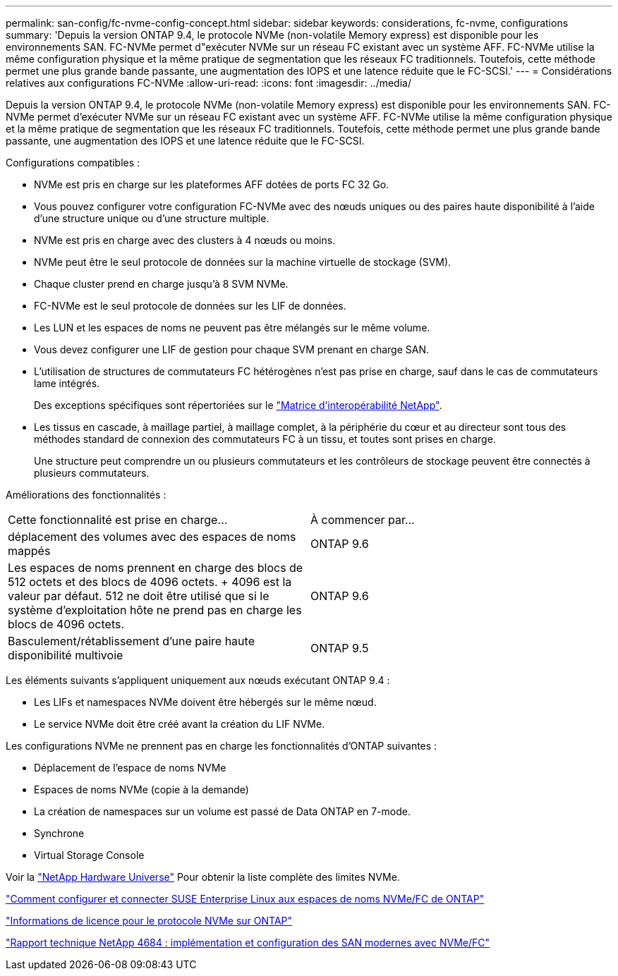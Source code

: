 ---
permalink: san-config/fc-nvme-config-concept.html 
sidebar: sidebar 
keywords: considerations, fc-nvme, configurations 
summary: 'Depuis la version ONTAP 9.4, le protocole NVMe (non-volatile Memory express) est disponible pour les environnements SAN. FC-NVMe permet d"exécuter NVMe sur un réseau FC existant avec un système AFF. FC-NVMe utilise la même configuration physique et la même pratique de segmentation que les réseaux FC traditionnels. Toutefois, cette méthode permet une plus grande bande passante, une augmentation des IOPS et une latence réduite que le FC-SCSI.' 
---
= Considérations relatives aux configurations FC-NVMe
:allow-uri-read: 
:icons: font
:imagesdir: ../media/


[role="lead"]
Depuis la version ONTAP 9.4, le protocole NVMe (non-volatile Memory express) est disponible pour les environnements SAN. FC-NVMe permet d'exécuter NVMe sur un réseau FC existant avec un système AFF. FC-NVMe utilise la même configuration physique et la même pratique de segmentation que les réseaux FC traditionnels. Toutefois, cette méthode permet une plus grande bande passante, une augmentation des IOPS et une latence réduite que le FC-SCSI.

Configurations compatibles :

* NVMe est pris en charge sur les plateformes AFF dotées de ports FC 32 Go.
* Vous pouvez configurer votre configuration FC-NVMe avec des nœuds uniques ou des paires haute disponibilité à l'aide d'une structure unique ou d'une structure multiple.
* NVMe est pris en charge avec des clusters à 4 nœuds ou moins.
* NVMe peut être le seul protocole de données sur la machine virtuelle de stockage (SVM).
* Chaque cluster prend en charge jusqu'à 8 SVM NVMe.
* FC-NVMe est le seul protocole de données sur les LIF de données.
* Les LUN et les espaces de noms ne peuvent pas être mélangés sur le même volume.
* Vous devez configurer une LIF de gestion pour chaque SVM prenant en charge SAN.
* L'utilisation de structures de commutateurs FC hétérogènes n'est pas prise en charge, sauf dans le cas de commutateurs lame intégrés.
+
Des exceptions spécifiques sont répertoriées sur le link:https://mysupport.netapp.com/matrix["Matrice d'interopérabilité NetApp"^].

* Les tissus en cascade, à maillage partiel, à maillage complet, à la périphérie du cœur et au directeur sont tous des méthodes standard de connexion des commutateurs FC à un tissu, et toutes sont prises en charge.
+
Une structure peut comprendre un ou plusieurs commutateurs et les contrôleurs de stockage peuvent être connectés à plusieurs commutateurs.



Améliorations des fonctionnalités :

|===


| Cette fonctionnalité est prise en charge... | À commencer par... 


| déplacement des volumes avec des espaces de noms mappés | ONTAP 9.6 


| Les espaces de noms prennent en charge des blocs de 512 octets et des blocs de 4096 octets. + 4096 est la valeur par défaut. 512 ne doit être utilisé que si le système d'exploitation hôte ne prend pas en charge les blocs de 4096 octets. | ONTAP 9.6 


| Basculement/rétablissement d'une paire haute disponibilité multivoie | ONTAP 9.5 
|===
Les éléments suivants s'appliquent uniquement aux nœuds exécutant ONTAP 9.4 :

* Les LIFs et namespaces NVMe doivent être hébergés sur le même nœud.
* Le service NVMe doit être créé avant la création du LIF NVMe.


Les configurations NVMe ne prennent pas en charge les fonctionnalités d'ONTAP suivantes :

* Déplacement de l'espace de noms NVMe
* Espaces de noms NVMe (copie à la demande)
* La création de namespaces sur un volume est passé de Data ONTAP en 7-mode.
* Synchrone
* Virtual Storage Console


Voir la https://hwu.netapp.com["NetApp Hardware Universe"^] Pour obtenir la liste complète des limites NVMe.

https://kb.netapp.com/Advice_and_Troubleshooting/Flash_Storage/AFF_Series/How_to_configure_and_Connect_SUSE_Enterprise_Linux_to_ONTAP_NVMe%2F%2FFC_namespaces["Comment configurer et connecter SUSE Enterprise Linux aux espaces de noms NVMe/FC de ONTAP"]

https://kb.netapp.com/Advice_and_Troubleshooting/Data_Storage_Software/ONTAP_OS/Licensing_information_for_NVMe_protocol_on_ONTAP["Informations de licence pour le protocole NVMe sur ONTAP"]

http://www.netapp.com/us/media/tr-4684.pdf["Rapport technique NetApp 4684 : implémentation et configuration des SAN modernes avec NVMe/FC"]
